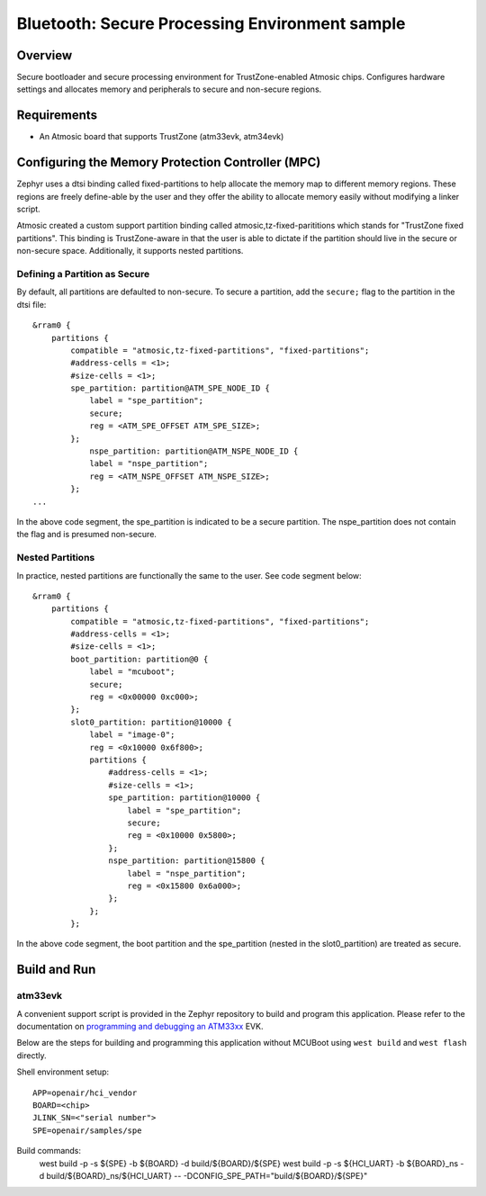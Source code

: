 .. _spe:

Bluetooth: Secure Processing Environment sample
###############################################

Overview
********

Secure bootloader and secure processing environment for TrustZone-enabled
Atmosic chips. Configures hardware settings and allocates memory and
peripherals to secure and non-secure regions.

Requirements
************

* An Atmosic board that supports TrustZone (atm33evk, atm34evk)

Configuring the Memory Protection Controller (MPC)
**************************************************
Zephyr uses a dtsi binding called fixed-partitions to help allocate the memory
map to different memory regions. These regions are freely define-able by the
user and they offer the ability to allocate memory easily without modifying a
linker script.

Atmosic created a custom support partition binding called
atmosic,tz-fixed-parititions which stands for "TrustZone fixed partitions".
This binding is TrustZone-aware in that the user is able to dictate if the
partition should live in the secure or non-secure space. Additionally, it
supports nested partitions.

Defining a Partition as Secure
-------------------------------

By default, all partitions are defaulted to non-secure.
To secure a partition, add the ``secure;`` flag to the partition in the dtsi file::

	&rram0 {
	    partitions {
		compatible = "atmosic,tz-fixed-partitions", "fixed-partitions";
		#address-cells = <1>;
		#size-cells = <1>;
		spe_partition: partition@ATM_SPE_NODE_ID {
		    label = "spe_partition";
		    secure;
		    reg = <ATM_SPE_OFFSET ATM_SPE_SIZE>;
		};
		    nspe_partition: partition@ATM_NSPE_NODE_ID {
		    label = "nspe_partition";
		    reg = <ATM_NSPE_OFFSET ATM_NSPE_SIZE>;
		};
	...

In the above code segment,  the spe_partition is indicated to be a secure
partition. The nspe_partition does not contain the flag and is presumed non-secure.

Nested Partitions
-------------------------------
In practice, nested partitions are functionally the same to the user. See code segment below::

	&rram0 {
	    partitions {
		compatible = "atmosic,tz-fixed-partitions", "fixed-partitions";
		#address-cells = <1>;
		#size-cells = <1>;
		boot_partition: partition@0 {
		    label = "mcuboot";
		    secure;
		    reg = <0x00000 0xc000>;
		};
		slot0_partition: partition@10000 {
		    label = "image-0";
		    reg = <0x10000 0x6f800>;
		    partitions {
		    	#address-cells = <1>;
		    	#size-cells = <1>;
		    	spe_partition: partition@10000 {
			    label = "spe_partition";
			    secure;
			    reg = <0x10000 0x5800>;
		    	};
		    	nspe_partition: partition@15800 {
			    label = "nspe_partition";
			    reg = <0x15800 0x6a000>;
		    	};
		    };
		};

In the above code segment, the boot partition and the spe_partition (nested in
the slot0_partition) are treated as secure.

Build and Run
*************

atm33evk
--------

A convenient support script is provided in the Zephyr repository to build and
program this application. Please refer to the documentation on `programming and
debugging an ATM33xx
</boards/atmosic/atm33evk/doc/index.rst#programming-and-debugging>`_ EVK.

Below are the steps for building and programming this application without
MCUBoot using ``west build`` and ``west flash`` directly.

Shell environment setup::

  APP=openair/hci_vendor
  BOARD=<chip>
  JLINK_SN=<"serial number">
  SPE=openair/samples/spe

Build commands:
  west build -p -s ${SPE} -b ${BOARD} -d build/${BOARD}/${SPE}
  west build -p -s ${HCI_UART} -b ${BOARD}_ns \
  -d build/${BOARD}_ns/${HCI_UART} \
  -- -DCONFIG_SPE_PATH=\"build/${BOARD}/${SPE}\"
